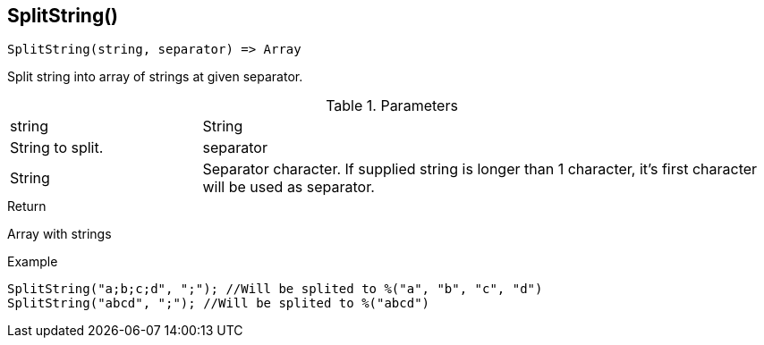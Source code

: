 [.nxsl-function]
[[func-splitstring]]
== SplitString()

[source,c]
----
SplitString(string, separator) => Array
----

Split string into array of strings at given separator.

.Parameters
[cols="1,3" grid="none", frame="none"]
|===
|string|String|String to split.
|separator|String|Separator character. If supplied string is longer than 1 character, it's first character will be used as separator.
|===

.Return
Array with strings

.Example
[.source]
....
SplitString("a;b;c;d", ";"); //Will be splited to %("a", "b", "c", "d")
SplitString("abcd", ";"); //Will be splited to %("abcd")
....
